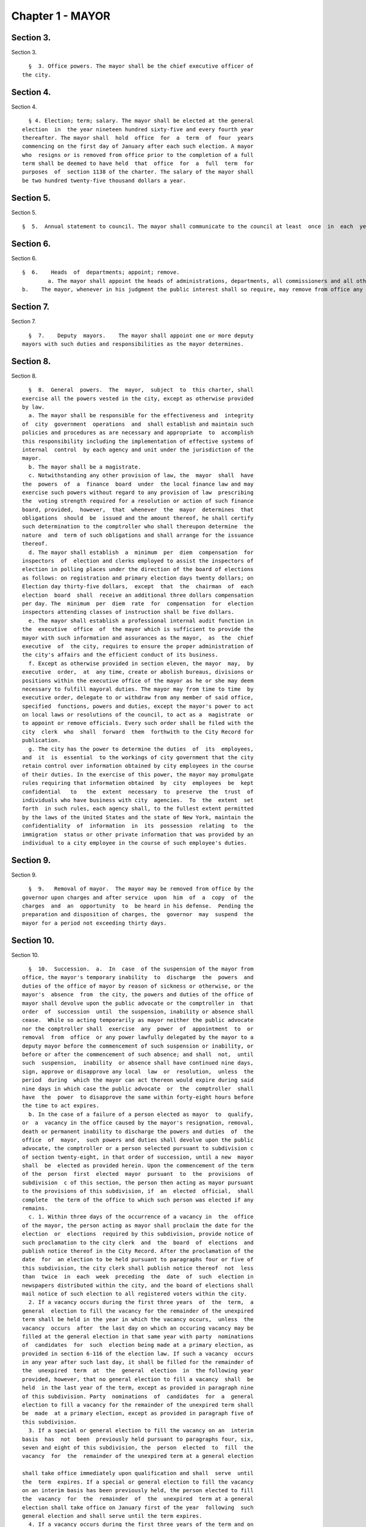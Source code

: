 Chapter 1 - MAYOR
=================

Section 3.
----------

Section 3. ::    
        
     
        §  3. Office powers. The mayor shall be the chief executive officer of
      the city.
    
    
    
    
    
    
    

Section 4.
----------

Section 4. ::    
        
     
        § 4. Election; term; salary. The mayor shall be elected at the general
      election  in  the year nineteen hundred sixty-five and every fourth year
      thereafter. The mayor shall  hold  office  for  a  term  of  four  years
      commencing on the first day of January after each such election. A mayor
      who  resigns or is removed from office prior to the completion of a full
      term shall be deemed to have held  that  office  for  a  full  term  for
      purposes  of  section 1138 of the charter. The salary of the mayor shall
      be two hundred twenty-five thousand dollars a year.
    
    
    
    
    
    
    

Section 5.
----------

Section 5. ::    
     
        §  5.  Annual statement to council. The mayor shall communicate to the council at least  once  in  each  year  a  statement  of  the  finances, government  and  affairs  of the  city  with a summary statement of the activities of the agencies of the city. Such statement shall  include a summary  of the city's progress in implementing the goals and strategies contained in the most recent final strategic policy statement  submitted by that mayor pursuant to section seventeen.

Section 6.
----------

Section 6. ::    
     
        §  6.    Heads  of  departments; appoint; remove.   
		a. The mayor shall appoint the heads of administrations, departments, all commissioners and all other officers not  elected  by  the  people,  except  as  otherwise provided by law.
        b.    The mayor, whenever in his judgment the public interest shall so require, may remove from office any public  officer  holding  office  by appointment  from a mayor of the city, except officers for whose removal other provision is made by law.  No public officer shall hold his office for any specific term, except as otherwise provided by law.
    

Section 7.
----------

Section 7. ::    
        
     
        §  7.    Deputy  mayors.    The mayor shall appoint one or more deputy
      mayors with such duties and responsibilities as the mayor determines.
    
    
    
    
    
    
    

Section 8.
----------

Section 8. ::    
        
     
        §  8.  General  powers.  The  mayor,  subject  to  this charter, shall
      exercise all the powers vested in the city, except as otherwise provided
      by law.
        a. The mayor shall be responsible for the effectiveness and  integrity
      of  city  government  operations  and  shall establish and maintain such
      policies and procedures as are necessary and appropriate  to  accomplish
      this responsibility including the implementation of effective systems of
      internal  control  by each agency and unit under the jurisdiction of the
      mayor.
        b. The mayor shall be a magistrate.
        c. Notwithstanding any other provision of law, the  mayor  shall  have
      the  powers  of  a  finance  board  under  the local finance law and may
      exercise such powers without regard to any provision of law  prescribing
      the  voting strength required for a resolution or action of such finance
      board, provided,  however,  that  whenever  the  mayor  determines  that
      obligations  should  be  issued and the amount thereof, he shall certify
      such determination to the comptroller who shall thereupon determine  the
      nature  and  term of such obligations and shall arrange for the issuance
      thereof.
        d. The mayor shall establish  a  minimum  per  diem  compensation  for
      inspectors  of  election and clerks employed to assist the inspectors of
      election in polling places under the direction of the board of elections
      as follows: on registration and primary election days twenty dollars; on
      Election day thirty-five dollars,  except  that  the  chairman  of  each
      election  board  shall  receive an additional three dollars compensation
      per day. The  minimum  per  diem  rate  for  compensation  for  election
      inspectors attending classes of instruction shall be five dollars.
        e. The mayor shall establish a professional internal audit function in
      the  executive  office  of  the mayor which is sufficient to provide the
      mayor with such information and assurances as the mayor,  as  the  chief
      executive  of  the city, requires to ensure the proper administration of
      the city's affairs and the efficient conduct of its business.
        f. Except as otherwise provided in section eleven, the mayor  may,  by
      executive  order,  at  any time, create or abolish bureaus, divisions or
      positions within the executive office of the mayor as he or she may deem
      necessary to fulfill mayoral duties. The mayor may from time to time  by
      executive order, delegate to or withdraw from any member of said office,
      specified  functions, powers and duties, except the mayor's power to act
      on local laws or resolutions of the council, to act as a  magistrate  or
      to appoint or remove officials. Every such order shall be filed with the
      city  clerk  who  shall  forward  them  forthwith to the City Record for
      publication.
        g. The city has the power to determine the duties  of  its  employees,
      and  it  is  essential  to the workings of city government that the city
      retain control over information obtained by city employees in the course
      of their duties. In the exercise of this power, the mayor may promulgate
      rules requiring that information obtained  by  city  employees  be  kept
      confidential   to   the  extent  necessary  to  preserve  the  trust  of
      individuals who have business with city  agencies.  To  the  extent  set
      forth  in such rules, each agency shall, to the fullest extent permitted
      by the laws of the United States and the state of New York, maintain the
      confidentiality  of  information  in  its  possession  relating  to  the
      immigration  status or other private information that was provided by an
      individual to a city employee in the course of such employee's duties.
    
    
    
    
    
    
    

Section 9.
----------

Section 9. ::    
        
     
        §  9.   Removal of mayor.  The mayor may be removed from office by the
      governor upon charges and after service  upon  him  of  a  copy  of  the
      charges  and  an  opportunity  to  be heard in his defense.  Pending the
      preparation and disposition of charges, the  governor  may  suspend  the
      mayor for a period not exceeding thirty days.
    
    
    
    
    
    
    

Section 10.
-----------

Section 10. ::    
        
     
        §  10.  Succession.  a.  In  case  of the suspension of the mayor from
      office, the mayor's temporary inability  to  discharge  the  powers  and
      duties of the office of mayor by reason of sickness or otherwise, or the
      mayor's  absence  from  the city, the powers and duties of the office of
      mayor shall devolve upon the public advocate or the comptroller in  that
      order  of  succession  until  the suspension, inability or absence shall
      cease.  While so acting temporarily as mayor neither the public advocate
      nor the comptroller shall  exercise  any  power  of  appointment  to  or
      removal  from  office  or any power lawfully delegated by the mayor to a
      deputy mayor before the commencement of such suspension or inability, or
      before or after the commencement of such absence; and shall  not,  until
      such  suspension,  inability  or absence shall have continued nine days,
      sign, approve or disapprove any local  law  or  resolution,  unless  the
      period  during  which the mayor can act thereon would expire during said
      nine days in which case the public advocate  or  the  comptroller  shall
      have  the  power  to disapprove the same within forty-eight hours before
      the time to act expires.
        b. In the case of a failure of a person elected as mayor  to  qualify,
      or  a  vacancy in the office caused by the mayor's resignation, removal,
      death or permanent inability to discharge the powers and duties  of  the
      office  of  mayor,  such powers and duties shall devolve upon the public
      advocate, the comptroller or a person selected pursuant to subdivision c
      of section twenty-eight, in that order of succession, until a new  mayor
      shall  be  elected as provided herein. Upon the commencement of the term
      of the  person  first  elected  mayor  pursuant  to  the  provisions  of
      subdivision  c of this section, the person then acting as mayor pursuant
      to the provisions of this subdivision, if  an  elected  official,  shall
      complete  the term of the office to which such person was elected if any
      remains.
        c. 1. Within three days of the occurrence of a vacancy in  the  office
      of the mayor, the person acting as mayor shall proclaim the date for the
      election  or  elections  required by this subdivision, provide notice of
      such proclamation to the city clerk  and  the  board  of  elections  and
      publish notice thereof in the City Record. After the proclamation of the
      date  for  an election to be held pursuant to paragraphs four or five of
      this subdivision, the city clerk shall publish notice thereof  not  less
      than  twice  in  each  week  preceding  the  date  of  such  election in
      newspapers distributed within the city, and the board of elections shall
      mail notice of such election to all registered voters within the city.
        2. If a vacancy occurs during the first three years  of  the  term,  a
      general  election to fill the vacancy for the remainder of the unexpired
      term shall be held in the year in which the vacancy occurs,  unless  the
      vacancy  occurs  after  the last day on which an occuring vacancy may be
      filled at the general election in that same year with party  nominations
      of  candidates  for  such  election being made at a primary election, as
      provided in section 6-116 of the election law. If such a vacancy  occurs
      in any year after such last day, it shall be filled for the remainder of
      the  unexpired  term  at  the  general  election  in  the following year
      provided, however, that no general election to fill a vacancy  shall  be
      held  in the last year of the term, except as provided in paragraph nine
      of this subdivision. Party  nominations  of  candidates  for  a  general
      election to fill a vacancy for the remainder of the unexpired term shall
      be  made  at a primary election, except as provided in paragraph five of
      this subdivision.
        3. If a special or general election to fill the vacancy on an  interim
      basis  has  not  been  previously held pursuant to paragraphs four, six,
      seven and eight of this subdivision, the  person  elected  to  fill  the
      vacancy  for  the  remainder of the unexpired term at a general election
    
      shall take office immediately upon qualification and shall  serve  until
      the  term  expires. If a special or general election to fill the vacancy
      on an interim basis has been previously held, the person elected to fill
      the  vacancy  for  the  remainder  of  the  unexpired  term at a general
      election shall take office on January first of the year  following  such
      general election and shall serve until the term expires.
        4. If a vacancy occurs during the first three years of the term and on
      or  before  the  last  day  in  the  third  year of the term on which an
      occurring vacancy may be filled for the remainder of the unexpired  term
      at  a  general  election  with  party nominations of candidates for such
      election being made at a primary election, as provided in section  6-116
      of  the  election law, a special or general election to fill the vacancy
      on an interim basis shall be held, unless the vacancy occurs  less  than
      ninety  days before the next primary election at which party nominations
      for a general election to fill the vacancy may be made and on or  before
      the  last  day  on  which  an  occurring  vacancy  may be filled for the
      remainder of the unexpired term at the general election in the same year
      in which the vacancy occurs with party  nominations  of  candidates  for
      such  election  being made at a primary election, as provided in section
      6-116 of the election law.
        5. If a vacancy occurs after the last day in the  third  year  of  the
      term  on  which  an occurring vacancy may be filled for the remainder of
      the unexpired term at  a  general  election  in  each  year  with  party
      nominations  of candidates for such election are being made at a primary
      election, as provided in section 6-116 of the election law, but not less
      than ninety days before the date of the primary election in  the  fourth
      year  of  such  term, a special or general election to fill such vacancy
      for the remainder of the unexpired term shall be held.
        6.  Elections  held  pursuant  to  paragraph  four  or  five  of  this
      subdivision  shall  be  scheduled  in  the  following  manner: a special
      election to fill the vacancy shall be held on the first Tuesday at least
      sixty days after the occurrence of the vacancy, provided that the person
      acting as mayor, in the proclamation required by paragraph one  of  this
      subdivision,  may  schedule  such election for another day not more than
      ten days after such Tuesday and not less  than  forty  days  after  such
      proclamation  if  the  person  acting  as  mayor  determines  that  such
      rescheduling is necessary to  facilitate  maximum  voter  participation;
      except that
        (a)  if  the vacancy occurs before September twentieth in any year and
      the first Tuesday at least  sixty  days  after  the  occurrence  of  the
      vacancy  is  less  than ninety days before a regularly scheduled general
      election or between a primary and a general election, the vacancy  shall
      be filled at such general election; and
        (b)  if  the vacancy occurs before September twentieth in any year and
      the first Tuesday at least  sixty  days  after  the  occurrence  of  the
      vacancy  is  after  a  regularly scheduled general election, the vacancy
      shall be filled at such general election; and
        (c) if the vacancy occurs on or after September twentieth in any  year
      and  the  first  Tuesday at least sixty days after the occurrence of the
      vacancy is after, but less than thirty days after, a regularly scheduled
      general election, the vacancy shall be filled at a special  election  to
      be held on the first Tuesday in December in such year.
        7.  All  nominations  for elections to fill vacancies held pursuant to
      paragraphs four and five of this subdivision  shall  be  by  independent
      nominating  petition.  A signature on an independent nominating petition
      made earlier than the date of the proclamation required by paragraph one
      of this subdivision shall not be counted.
    
        8. A person elected to fill a vacancy in the office of the mayor at an
      election held pursuant to paragraph four of this subdivision shall  take
      office   immediately   upon   qualification  and  serve  until  December
      thirty-first of the  year  in  which  the  vacancy  is  filled  for  the
      remainder  of  the  unexpired  term  pursuant  to  paragraph two of this
      subdivision. A person elected to fill a vacancy in  the  office  of  the
      mayor at an election held pursuant to paragraph five of this subdivision
      shall  take  office  immediately  upon qualification and serve until the
      term expires.
        9. If a vacancy occurs less than ninety days before the  date  of  the
      primary election in the last year of the term, the person elected at the
      general  election  in  such year for the next succeeding term shall take
      office immediately upon qualification  and  fill  the  vacancy  for  the
      remainder of the unexpired term.
        10.  If  at  any  election held pursuant to this subdivision for which
      nominations were made by independent nominating petitions, no  candidate
      receives forty percent or more of the vote, the two candidates receiving
      the most votes shall advance to a runoff election which shall be held on
      the  second  Tuesday next succeeding the date on which such election was
      held.
        d. Determination of mayoral inability.
        1. Voluntary declaration of temporary inability.  Whenever  the  mayor
      transmits  to  the  official  next in line of succession and to the city
      clerk, a written declaration that he or she  is  temporarily  unable  to
      discharge  the powers and duties of the office of mayor, such powers and
      duties shall devolve upon the  official  next  in  line  of  succession,
      subject  to  the provisions of subdivision a of this section. Thereafter
      if the mayor transmits to the acting mayor  and  to  the  city  clerk  a
      written  declaration  that  he or she is able to resume the discharge of
      the powers and duties of the office of mayor, the mayor shall resume the
      discharge of such powers and duties immediately upon the receipt of such
      declaration by the city clerk.
        2. Inability committee. (a) There shall  be  a  committee  on  mayoral
      inability  consisting  of: the corporation counsel, the comptroller, the
      speaker of the council, a deputy mayor who shall be  designated  by  the
      mayor, and the borough president with the longest consecutive service as
      borough  president. If two or more borough presidents have served for an
      equal length of time, one of such borough presidents shall  be  selected
      by  lot  to  be  a  member of such committee. If at any time there is no
      valid mayoral designation in force, the deputy mayor  with  the  longest
      consecutive  service  as  a  deputy  mayor  shall  be  a  member of such
      committee. The authority to act as a member of such committee shall  not
      be delegable.
        (b) Such committee by affirmative declaration of no fewer than four of
      its  members  shall have the power to make the declarations described in
      paragraphs four and five of this subdivision. No such declaration  shall
      be effective unless signed by all the members making it.
        3.  Panel  on mayoral inability. (a) There shall be a panel on mayoral
      inability. Unless otherwise provided by  state  law,  such  panel  shall
      consist of all the members of the council.
        (b)  The  panel  shall  have  the  power  to  make  the determinations
      described in paragraphs four and five of this subdivision.
        4.  Temporary  inability.  (a)  Whenever  the  committee  on   mayoral
      inability  personally  serves or causes to be personally served upon the
      mayor and transmits to the official next  in  line  of  succession,  the
      members  of  the  panel  on  mayoral  inability  and the city clerk, its
      written declaration that the mayor is temporarily  unable  to  discharge
      the  powers and duties of the office of mayor, together with a statement
    
      of its reasons for such declaration, such declaration shall constitute a
      determination  of  temporary  inability   unless   the   mayor,   within
      forty-eight  hours  after  receipt of such declaration, transmits to the
      official  next  in  line  of succession, the members of the committee on
      mayoral inability, the members of the panel on mayoral inability and the
      city clerk, a written declaration that he or she is  able  to  discharge
      the powers and duties of the office of mayor, together with responses to
      the  statement  by the committee on mayoral inability of its reasons for
      its declaration.
        (b) If personal service of the committee's declaration upon the  mayor
      cannot be accomplished, or if such service has been accomplished but the
      mayor  has  not  transmitted  a  declaration  that  he or she is able to
      discharge  the  powers  and  duties  of  the  office  of  mayor   within
      forty-eight  hours  after  receipt  of such declaration, such powers and
      duties shall devolve upon the  official  next  in  line  of  succession,
      subject  to  the provisions of subdivision a of this section, unless and
      until the mayor resumes the authority to discharge such powers  pursuant
      to the provisions of subparagraphs (e) or (f) of this paragraph.
        (c)   If   within  such  forty-eight  hours,  the  mayor  transmits  a
      declaration that he or she is able to discharge the powers and duties of
      the office of mayor, such powers and duties shall not devolve  upon  the
      official  next  in  line  of  succession and the mayor shall continue to
      discharge the powers and duties of the office of mayor, unless and until
      the panel on mayoral inability, within twenty-one days after its receipt
      of the mayor's declaration, determines by two-thirds  vote  of  all  its
      members that the mayor is temporarily unable to discharge the powers and
      duties of the office of mayor. If the panel determines that the mayor is
      unable  to  discharge the powers and duties of the office of mayor, such
      powers and duties shall devolve  upon  the  official  next  in  line  of
      succession,  subject to the provisions of subdivision a of this section,
      unless and until the mayor  resumes  the  authority  to  discharge  such
      powers and duties pursuant to the provisions of subparagraphs (e) or (f)
      of this paragraph.
        (d)  If,  at  any  time  prior  to  a final determination by the panel
      pursuant to subparagraph (c) of this paragraph  the  mayor  transmits  a
      voluntary  declaration of temporary inability pursuant to the provisions
      of paragraph one of this subdivision, to the official next  in  line  of
      succession,  the  members  of  the  committee  on mayoral inability, the
      members of the panel on mayoral inability, and the city clerk, then  the
      procedures  set  forth  in  paragraph  one  of this subdivision shall be
      followed.
        (e) If a determination of temporary inability has been  made  pursuant
      to  the provisions of subparagraphs (a) or (c) of this paragraph, and if
      thereafter, the mayor transmits to the acting mayor, the members of  the
      committee  on  mayoral  inability,  the  members of the panel on mayoral
      inability and the city clerk, a written declaration that he  or  she  is
      able  to  resume the discharge of the powers and duties of the office of
      mayor, then the mayor shall resume the  discharge  of  such  powers  and
      duties  four  days  after  the  receipt  of such declaration by the city
      clerk, unless the committee on mayoral inability, within such four days,
      personally serves or causes to be personally served upon the  mayor  and
      transmits  to  the  acting  mayor,  the  members of the panel on mayoral
      inability and the city clerk, its written  declaration  that  the  mayor
      remains  unable  to  discharge  the  powers  and duties of the office of
      mayor.
        (f) If the committee transmits a declaration that  the  mayor  remains
      unable  to  discharge  the powers and duties of the office of mayor, the
      mayor shall not resume the discharge of the powers  and  duties  of  the
    
      office  of mayor unless and until the panel on mayoral inability, within
      twenty-one days of  its  receipt  of  such  declaration,  determines  by
      two-thirds  vote  of  all  its  members  that  the inability has in fact
      ceased.  Upon such a determination by the panel, or after the expiration
      of twenty-one days, if the panel has not acted, the mayor  shall  resume
      the discharge of the powers and duties of the office of mayor.
        5.   Permanent  inability.  (a)  Whenever  the  committee  on  mayoral
      inability personally serves or causes to be personally served  upon  the
      mayor  and  transmits  to  the  official next in line of succession, the
      members of the panel on  mayoral  inability  and  the  city  clerk,  its
      declaration that the mayor is permanently unable to discharge the powers
      and  duties  of  the office of mayor, together with its reasons for such
      declaration, the panel on mayoral  inability  shall,  within  twenty-one
      days after its receipt of such declaration, determine whether or not the
      mayor  is  permanently  unable to discharge the powers and duties of the
      office of mayor.
        (b) If the panel determines by two-thirds vote of all its members that
      the mayor is permanently unable to discharge the powers  and  duties  of
      the  office  of  mayor,  such  powers  and duties shall devolve upon the
      official next  in  line  of  succession  as  acting  mayor  pursuant  to
      subdivision  b  of this section, and the office of mayor shall be deemed
      vacant.
        6. Continuation of salary; disability allowance. (a) During  the  time
      that  any  official  is  acting  as mayor pursuant to a determination of
      temporary inability, the mayor shall continue to be paid the  salary  of
      the  office of mayor, and the acting mayor shall continue to be paid the
      salary of the office to which such person was elected.
        (b) Any mayor who has been determined  to  be  permanently  unable  to
      discharge  the  powers  and  duties  of  the office of mayor pursuant to
      paragraph five of this subdivision shall continue to  receive  from  the
      city,  a  sum  which  together  with the mayor's disability benefits and
      retirement allowance, if any, computed  without  optional  modification,
      shall equal the annual salary which such mayor was receiving at the time
      of  the  determination of permanent inability. Such disability allowance
      shall begin to accrue on the date  of  the  determination  of  permanent
      inability  and shall be payable on the first day of each month until the
      expiration of the term for which such mayor had  been  elected  or  such
      mayor's  death,  whichever shall occur first. Such mayor shall apply for
      any retirement allowance or disability benefits to which he or  she  may
      be  entitled  and  the disability allowance provided for in this section
      shall not reduce or suspend  such  retirement  allowance  or  disability
      benefits, notwithstanding any other provision of law.
    
    
    
    
    
    
    

Section 11.
-----------

Section 11. ::    
        
     
        §  11.  Reorganization of agencies under jurisdiction of mayor. a. The
      agencies existing on the effective date of this  section  are  continued
      except  as otherwise provided in the charter or as otherwise provided by
      state or local law enacted since that date or by any  actions  taken  by
      the mayor pursuant to this section since that date. To achieve effective
      and  efficient  functioning and management of city government, the mayor
      may organize or reorganize any agency under his jurisdiction,  including
      the  authority  to transfer functions from one agency to another; create
      new agencies; eliminate existing  agencies;  and  consolidate  or  merge
      agencies.  Any action by the mayor pursuant to this subdivision shall be
      termed a   "reorganization plan" and shall  be  published  in  the  City
      Record.
        b.  In  preparing  reorganization plans, the mayor shall eliminate, as
      appropriate, agencies or functions which duplicate  or  overlap  similar
      agencies of, or functions performed by, other agencies of city, state or
      local government.
        c.  If  any  proposed  reorganization  plan  involves  a  change  of a
      provision of this charter, except as provided pursuant to subdivision  f
      of  this  section,  or  local  law  now in effect, or otherwise involves
      reorganization of an agency created pursuant  to  a  resolution  of  the
      board  of  estimate  or  executive  order  of  the  mayor, a copy of the
      reorganization plan first shall be submitted to the council.   Within  a
      period  of ninety days from the date of receipt, the council may adopt a
      resolution that approves or disapproves the reorganization plan. In  the
      event  the  council  takes  no  action within the ninety-day period, the
      reorganization plan shall be deemed approved as if the council had taken
      affirmative action, and is then effective.
        d. The text of a reorganization plan approved pursuant to  subdivision
      c of this section shall appear as a part of the administrative code.
        e. The mayor may withdraw or modify a reorganization plan submitted to
      the council before any final action by the council with respect to it.
        f. The authority of the mayor pursuant to this section shall not apply
      (1)  to  any  matter  which  would otherwise require the submission of a
      local  law  for  the  approval  of  the  electors  pursuant  to  section
      thirty-seven,  or (2) to any board or commission established pursuant to
      a provision of this charter.
    
    
    
    
    
    
    

Section 12.
-----------

Section 12. ::    
        
     
        §  12.  Mayor's management report. a. Not later than January thirtieth
      in each year the mayor shall make public and submit  to  the  council  a
      preliminary  management  report of the city and not later than September
      seventeenth in each year the mayor shall make public and submit  to  the
      council a management report.
        b.  The  preliminary  management  report  shall  contain for each city
      agency
        (1) a statement of actual performance for the first four months of the
      current fiscal year  relative  to  the  program  performance  goals  and
      measures established for such year;
        (2)  proposed  program  performance  goals  and  measures for the next
      fiscal year reflecting budgetary  decisions  made  as  of  the  date  of
      submission of the preliminary budget;
        (3)  an  explanation  in  narrative and/or tabular form of significant
      changes in the program performance goals and measures from  the  adopted
      budget  condition  to  the  current  budget  as  modified  and from said
      modified budget to the preliminary budget statements; and
        (4) an  appendix  indicating  the  relationship  between  the  program
      performance  goals  and  measures  included  in  the  management  report
      pursuant to paragraph two of  this  subdivision  and  the  corresponding
      appropriations contained in the preliminary budget.
        c.  The management report shall include a review of the implementation
      of the statement of needs as required by subdivision h  of  section  two
      hundred four and shall contain for each agency
        (1)  program  performance  goals  for  the  current  fiscal year and a
      statement and explanation of performance measures;
        (2) a statement of actual performance for the entire  previous  fiscal
      year relative to program performance goals;
        (3)  a  statement  of  the  status  of  the  agency's internal control
      environment and systems, including a summary of any actions taken during
      the previous fiscal year, and any actions being taken during the current
      fiscal year to strengthen the agency's internal control environment  and
      system;
        (4)  a  summary  of rulemaking actions undertaken by the agency during
      the past fiscal year including
        (a) the number of rulemaking actions taken,
        (b) the  number  of  such  actions  which  were  not  noticed  in  the
      regulatory  agenda prepared for such fiscal year, including a summary of
      the reasons such rules were not included in such regulatory agenda, and
        (c) the number of such actions which were adopted under the  emergency
      rulemaking procedures;
        (5)  a  summary  of  the procurement actions taken during the previous
      fiscal  year,  including:  (i)  for  each  of  the  procurement  methods
      specified  in  section three hundred twelve, the number and dollar value
      of the procurement contracts entered into during such fiscal  year;  and
      (ii)   for   all  procurement  contracts  entered  into  pursuant  to  a
      procurement method  other  than  that  specified  in  paragraph  one  of
      subdivision  a  of  section  three hundred twelve, the number and dollar
      value of such procurement contracts by each of the reasons specified  in
      paragraph one of subdivision b of section three hundred twelve; and
        (6)  an  appendix  indicating  the  relationship  between  the program
      performance  goals  included  in  the  management  report  pursuant   to
      paragraph  two  of  this  subdivision and the corresponding expenditures
      made pursuant to the adopted budget for the previous fiscal year.
        d. For agencies  with  local  service  districts  or  programs  within
      community  districts  and  boroughs,  the mayor's preliminary management
      report and  management  report  insofar  as  practicable  shall  include
      schedules  of  agency  service  goals,  performance  measures and actual
    
      performance relative to goals for each such local  service  district  or
      program.
        e. Prior to April eighth in each year the council shall conduct public
      hearings  on  the  preliminary  management  report  and  on the proposed
      program and performance goals and measures of city agencies contained in
      such report. The council shall submit to the mayor and make  public  not
      later   than   April   eighth  a  report  or  reports  of  findings  and
      recommendations.
    
    
    
    
    
    
    

Section 13.
-----------

Section 13. ::    
        
     
        §  13.   Coordinator of criminal justice.  There is established in the
      executive office of the mayor a  position  of  coordinator  of  criminal
      justice, to be appointed by the mayor.  The coordinator shall:
        (1)      advise  and  assist  the  mayor  in  planning  for  increased
      coordination and cooperation among agencies under  the  jurisdiction  of
      the mayor that are involved in criminal justice programs and activities;
        (2)    review the budget requests of all agencies for programs related
      to criminal justice and recommend to the mayor budget  priorities  among
      such programs; and,
        (3)  perform such other duties as the mayor may assign.
    
    
    
    
    
    
    

Section 13-a.
-------------

Section 13-a. ::    
        
     
        §  13-a.  Code  of  administrative judicial conduct. The mayor and the
      chief administrative law judge of the office  of  administrative  trials
      and hearings shall jointly promulgate, and may from time to time jointly
      amend,  rules  establishing  a  code  or  codes  of professional conduct
      governing the activities of all administrative law  judges  and  hearing
      officers  in city tribunals, except to the extent that such promulgation
      would be inconsistent with law. Prior to promulgating  or  amending  any
      such  rules,  the  mayor  and  the  chief administrative law judge shall
      consult with the  conflicts  of  interest  board,  the  commissioner  of
      investigation  and affected agency and administrative tribunal heads. An
      administrative law judge or hearing officer shall be subject to  removal
      or other disciplinary action for violating such rules in the manner that
      such  administrative  law  judge  or  hearing  officer may be removed or
      otherwise disciplined under law.  Further,  such  rules  may  set  forth
      additional  sanctions  or  penalties for violations of such rules to the
      extent consistent with law.
    
    
    
    
    
    
    

Section 14.
-----------

Section 14. ::    
        
     
        §  14.  Office  of  veterans'  affairs. a. There shall be an office of
      veterans' affairs, the head of which shall be the director of  veterans'
      affairs, who shall be appointed by the mayor.
        b. Definition. The term "veteran" means a person who has served in the
      active  military  service of the United States and who has been released
      from such service otherwise than by dishonorable discharge.
        c. Powers and duties.  The  office:  1.  shall  have  such  powers  as
      provided by the director of the state veterans' service agency and shall
      have  the  duty  to  inform military and naval authorities of the United
      States and assist members of the armed  forces  and  veterans,  who  are
      residents  of this state, and their families, in relation to (a) matters
      pertaining  to  educational  training  and   retraining   services   and
      facilities,   (b)   health,   medical  and  rehabilitation  service  and
      facilities,  (c)  provisions  of  federal,  state  and  local  laws  and
      regulations  affording  special  rights and privileges to members of the
      armed forces  and  veterans  and  their  families,  (d)  employment  and
      re-employment  services,  and  (e)  other matters of similar, related or
      appropriate nature. The office also shall perform such other  duties  as
      may  be  assigned  by  the  state  director of the division of veterans'
      affairs;
        2. shall utilize, so  far  as  possible,  the  services,  commissions,
      boards, bureaus, institutions and other agencies of the state and of the
      political  subdivisions thereof and all such officers and agencies shall
      cooperate with and extend such services and facilities to the office  as
      it may require.
        d.  Veterans advisory board. There shall be a veterans' advisory board
      consisting of nine members, all of whom shall be veterans, five of  whom
      shall  be  appointed by the mayor and four of whom shall be appointed by
      the speaker of the council of the  city  of  New  York.  Of  these  nine
      appointees,  there  shall  be  one  representative from each of the five
      boroughs of the city of New York. The mayor and the speaker  shall  each
      consider  service  in  conflicts  involving members of the United States
      armed forces when making such appointments. All members shall serve  for
      a  term of three (3) years and may be removed by the appointing official
      for cause. Members of the advisory board shall elect  by  majority  vote
      one  such member to serve as chairperson and one such member to serve as
      vice-chairperson, each to serve in that capacity for one-year terms.  In
      the  event  of a vacancy on the advisory board during the term of office
      of a member by reason of removal, death, resignation,  or  otherwise,  a
      successor   shall   be  chosen  in  the  same  manner  as  the  original
      appointment. A member appointed to fill a vacancy shall  serve  for  the
      balance  of  the unexpired term. The advisory board shall (i) advise the
      director  on  all  matters  concerning  veterans;  (ii)  meet  at  least
      quarterly;  (iii) keep a record of its deliberations; (iv) determine its
      own rules  of  procedure;  and  (v)  submit  an  annual  report  of  its
      activities  to  the  mayor and the council on or before December 31st of
      each year.
    
    
    
    
    
    
    

Section 15.
-----------

Section 15. ::    
        
     
        § 15. Office of Operations. a. There shall be, in the executive office
      of  the  mayor, an office of operations. The office shall be headed by a
      director, who shall be appointed by the mayor.
        b. The director of the office of operations shall have the  power  and
      the duty to:
        1.  plan,  coordinate  and oversee the management of city governmental
      operations to promote the efficient and  effective  delivery  of  agency
      services;
        2.  review  and report on the city's management organization including
      productivity and performance functions and systems;
        3. maintain for the mayor a management, planning and reporting  system
      and direct the operation of such system;
        4.  review  the  city's  operations  and  make  recommendations, where
      appropriate,  for  improving  productivity,  measuring  performance  and
      reducing operating expenses; and
        5.  perform  the  functions of an office of environmental coordination
      and  provide  assistance  to  all  city  agencies  in  fulfilling  their
      environmental  review  responsibilities for proposed actions by the city
      subject to such review.
        c. There shall be an  office  of  the  language  services  coordinator
      within  the  office  of  operations. Within appropriations therefor, the
      coordinator shall appoint such experts and assistants  as  necessary  to
      fulfill the duties assigned to the office by this charter. The office of
      the  language  services  coordinator shall have the following powers and
      duties.
        1. To establish standards and criteria, to be used  by  city  agencies
      which  provide services to the public, for estimating, and reporting on,
      the need to provide such services in languages other than English.
        2. To provide technical assistance to such city agencies in developing
      appropriate plans  and  programs  to:  (i)  deliver  their  services  in
      languages other than English, (ii) translate written materials into such
      languages,  and  (iii)  educate  the  public about such agency plans and
      programs.
        3. In conjunction with  a  committee  of  agency  representatives,  to
      develop  testing  materials to evaluate the ability of city employees to
      deliver services in languages other than English; to  develop  materials
      to  be used in the training of such employees; and, either on its own or
      in cooperation with the appropriate agencies, to provide such training.
        4. To monitor and report  on  the  performance  of  city  agencies  in
      delivering services in languages other than English.
        5.  To maintain in a central place which is accessible to the public a
      library  of  written  materials  published  by  city  agencies  in  such
      languages.
        d.  1.  The  city  of  New  York  recognizes  that services for people
      suffering from mental retardation  and  developmental  disabilities  are
      provided  by  programs  administered  within  a number of different city
      agencies, as well as by non-governmental entities. The city of New  York
      further  recognizes the need for coordination and cooperation among city
      agencies and between city agencies and  non-governmental  entities  that
      provide such services.
        2.  There  shall  be  mental  retardation and developmental disability
      coordination within the office of operations.  In  performing  functions
      relating  to  such  coordination,  the  office  of  operations  shall be
      authorized to: develop methods to: (i) improve the  coordination  within
      and  among  city  agencies  that  provide services to people with mental
      retardation or developmental disabilities, including but not limited  to
      the  department  of  health  and  mental hygiene, the administration for
      children's services, the human resources administration,  department  of
    
      youth and community development, the department of juvenile justice, and
      the  department  of  employment, or the successors to such agencies, and
      the health and hospitals corporation and the  board  of  education;  and
      (ii)  facilitate coordination between such agencies and non-governmental
      entities  providing  services  to  people  with  mental  retardation  or
      developmental  disabilities;  review  state  and  federal  programs  and
      legislative proposals that may affect people with mental retardation  or
      developmental  disabilities  and  provide  information and advice to the
      mayor regarding the impact of such programs  or  legislation;  recommend
      legislative proposals or other initiatives that will benefit people with
      mental retardation or developmental disabilities; and perform such other
      duties  and  functions  as  the  mayor may request to assist people with
      mental  retardation  or  developmental  disabilities  and  their  family
      members.
        e.  There  shall be a director of environmental remediation within the
      office of operations. The director, who shall be appointed by the mayor,
      shall head the office of environmental remediation and  shall  have  the
      power and the duty to:
        1.  in  consultation with other city agencies and officials, including
      the department of health  and  mental  hygiene,  as  appropriate,  plan,
      establish,   coordinate,   and   oversee   city   policy  regarding  the
      identification,  investigation,  remediation,   and   redevelopment   of
      brownfields that is protective of public health and the environment, and
      supportive of the city's economic development;
        2.  develop  programs  for sustainable growth in consultation with the
      office of long-term planning and  sustainability.  Such  programs  shall
      focus  on  projects that are consistent with brownfield opportunity area
      plans and on communities that (i) contain a disproportionate  number  of
      brownfield  sites,  (ii) show indicators of economic distress, including
      low resident incomes, high unemployment, high commercial  vacancy  rates
      and  depressed  property  values, or (iii) contain brownfield sites that
      present  strategic  opportunities  to  stimulate  economic  development,
      community revitalization or the siting of public amenities.
        3. identify and catalogue brownfields and potential brownfields;
        4.  develop  and  administer  a  local  brownfield  cleanup program to
      facilitate   the   identification,   investigation,   remediation,   and
      redevelopment   of   brownfields  in  support  of  the  city's  economic
      development;
        5. develop and administer financial and other  incentive  programs  to
      encourage   public   or   private  entities  to  identify,  investigate,
      remediate, and redevelop brownfields in support of the  city's  economic
      development.  The  financial  incentive  program  shall give priority to
      projects that are consistent with brownfield opportunity area plans;
        6. promote  community  participation  and  community  assistance,  and
      provide   technical   support   for   community  participation,  in  the
      identification,  investigation,  remediation,   and   redevelopment   of
      brownfields in support of the city's economic development;
        7. educate and train community groups, developers, and property owners
      about  the identification, investigation, remediation, and redevelopment
      of brownfields in support of the city's economic development;
        8.  act  as  intermediary  for  city  agencies   and   officials,   as
      appropriate, for brownfield matters, including with respect to the state
      brownfield   opportunity  area  program.  The  office  shall  facilitate
      interactions  among  city  agencies,  community   based   organizations,
      developers,   and  environmental  experts  and  assist  community  based
      organizations in brownfield redevelopment.
    
        9. support the efforts of community groups, developers,  and  property
      owners  to  obtain and utilize federal, state, and private incentives to
      identify, investigate, remediate, and redevelop brownfields;
        10.  coordinate,  partner,  and enter into agreements with federal and
      state agencies and officials and other entities in connection  with  the
      identification,   investigation,   remediation,   and  redevelopment  of
      brownfields  in  support  of  the  city's  economic  development.   Such
      agreements may include a pledge by a federal or state agency or official
      that no further action may be taken against a local brownfield site that
      has  been issued a certificate of completion pursuant to chapter nine of
      title twenty-four of the administrative code;
        11.  apply  for  and  administer   funds   for   the   identification,
      investigation,  remediation, and redevelopment of brownfields in support
      of the city's economic development;
        12. advise city agencies and officials regarding  the  identification,
      investigation,  remediation, and redevelopment of brownfields in support
      of the city's economic development;
        13. evaluate and report publicly on progress  in  the  identification,
      investigation,  remediation, and redevelopment of brownfields in support
      of the city's economic development;
        14. take such other actions as may  be  necessary  to  facilitate  the
      identification,   investigation,   remediation,   and  redevelopment  of
      brownfields in support of the city's economic development, including the
      review and acceptance of remedial  plans  for  brownfield  redevelopment
      projects such as city-sponsored affordable housing projects;
        15.  administer the E-Designation program, as defined in section 11-15
      of the zoning resolution of the city of New York, acting as successor to
      the department of environmental protection for such purpose;
        16. ensure compliance with hazardous  waste  restrictive  declarations
      arising  from  the  environmental  review of land use actions, acting as
      successor  to  the  department  of  environmental  protection  for  such
      purpose;
        17. establish fees for programs administered by the office; and
        18. promulgate such rules as are necessary to implement the provisions
      of this subdivision.
        * f. 1. The office of operations shall develop a business owner's bill
      of  rights.  The  bill  of  rights  shall  be  in  the form of a written
      document, drafted in plain language, that  advises  business  owners  of
      their  rights  as  they relate to agency inspections. The bill of rights
      shall include, but not be limited to, notice of every  business  owner's
      right  to:  i) consistent enforcement of agency rules; ii) compliment or
      complain about an inspector or inspectors, and information sufficient to
      allow a business owner to do so; iii)  contest  a  notice  of  violation
      before the relevant local tribunal, if any; iv) an inspector who behaves
      in  a  professional and courteous manner; v) an inspector who can answer
      reasonable questions relating to the inspection, or  promptly  makes  an
      appropriate referral; and vi) an inspector with a sound knowledge of the
      applicable laws, rules and regulations.
        2.  To  the extent practicable, the office of operations shall develop
      and implement a plan to distribute the bill of rights  to  all  relevant
      business  owners,  including via electronic publication on the internet,
      and to notify such business owners if the bill of rights is subsequently
      updated or revised. The office of  operations  shall  also  develop  and
      implement a plan in cooperation with all relevant agencies to facilitate
      distribution of a physical copy of the bill of rights to business owners
      or  managers at the time of an inspection, except that if the inspection
      is an undercover inspection or if the business owner or manager  is  not
    
      present at the time of the inspection, then a copy of the bill of rights
      shall be provided as soon as practicable.
        3.  The  bill  of rights shall serve as an informational document only
      and nothing in this subdivision or in such document shall  be  construed
      so  as to create a cause of action or constitute a defense in any legal,
      administrative, or other proceeding.
        * NB Effective until April 16, 2014
        * f. 1. The office of operations shall develop a business owner's bill
      of rights. The bill of  rights  shall  be  in  the  form  of  a  written
      document,  drafted  in  plain  language, that advises business owners of
      their rights as they relate to agency inspections. The  bill  of  rights
      shall  include,  but not be limited to, notice of every business owner's
      right to: i) consistent enforcement of agency rules; ii)  compliment  or
      complain about an inspector or inspectors, and information sufficient to
      allow  a  business  owner  to  do so; iii) contest a notice of violation
      before the relevant local tribunal, if any; iv) an inspector who behaves
      in a professional and courteous manner; v) an inspector who  can  answer
      reasonable  questions  relating  to the inspection, or promptly makes an
      appropriate referral; vi) an inspector with a  sound  knowledge  of  the
      applicable  laws,  rules  and  regulations;  vii)  access information in
      languages other than English; and viii) request language  interpretation
      services for agency inspections of the business.
        2.  To  the extent practicable, the office of operations shall develop
      and implement a plan to distribute the bill of rights  to  all  relevant
      business  owners,  including via electronic publication on the internet,
      and to notify such business owners if the bill of rights is subsequently
      updated or revised. The office of  operations  shall  also  develop  and
      implement a plan in cooperation with all relevant agencies to facilitate
      distribution of a physical copy of the bill of rights to business owners
      or  managers at the time of an inspection, except that if the inspection
      is an undercover inspection or if the business owner or manager  is  not
      present at the time of the inspection, then a copy of the bill of rights
      shall be provided as soon as practicable.
        3.  To  the extent practicable, the office of operations shall develop
      and implement a plan for each business owner to indicate the language in
      which such owner would prefer that agency inspections of the business be
      conducted. To the extent practicable, the  office  of  operations  shall
      also  develop  and  implement  a plan to inform all relevant agencies of
      such respective language preference.
        4. The bill of rights shall serve as an  informational  document  only
      and  nothing  in this subdivision or in such document shall be construed
      so as to create a cause of action or constitute a defense in any  legal,
      administrative, or other proceeding.
        * NB Effective April 16, 2014
        g.  1.  The office of operations shall develop a standardized customer
      service training curriculum to be used, to the  extent  practicable,  by
      relevant  agencies  for  training agency inspectors. Such training shall
      include  instruction  on  communicating  effectively  with   non-English
      speakers  during inspections. For purposes of this subdivision, relevant
      agencies shall include the department of buildings,  the  department  of
      consumer  affairs,  the  department  of  health  and mental hygiene, the
      department of environmental protection, the  department  of  sanitation,
      and the bureau of fire prevention of the fire department.
        2.  The  office  of  operations  shall  review  each relevant agency's
      inspector training program to ensure that such program includes customer
      service  training  and,  to  the  extent   practicable,   includes   the
      standardized  customer  service training and, to the extent practicable,
      includes the standardized customer service training curriculum developed
    
      by  the  office  of  operations  pursuant  to  paragraph  one  of   this
      subdivision.  After  completing  such  review,  the office of operations
      shall certify an agency's inspector training program if it includes,  to
      the  extent  practicable,  the  standardized  customer  service training
      curriculum developed by the office of operations pursuant  to  paragraph
      one of this subdivision. Any such certification shall be provided to the
      speaker of the council upon request.
        3.  No  later than July 1, 2013, the office of operations shall submit
      to the mayor and the speaker of the council a copy of  the  standardized
      customer service training curriculum developed pursuant to paragraph one
      of  this  subdivision  and  shall  report the number of agency inspector
      training programs reviewed by the office of operations and the number of
      such programs that were certified. No later than  January  1,  2014  and
      annually  thereafter, the office of operations shall submit to the mayor
      and  the  speaker  of  the  council  any  substantive  changes  to   the
      standardized  customer  service training curriculum and shall report the
      number of agency inspector training programs that were reviewed and  the
      number  of such programs that were certified by the office of operations
      during the prior year.
    
    
    
    
    
    
    

Section 16.
-----------

Section 16. ::    
        
     
        §  16.  Report  on social indicators. The mayor shall submit an annual
      report  to  the  council,  borough  presidents,  and  community   boards
      analyzing  the social, economic and environmental health of the city and
      proposing strategies for addressing the issues raised in such  analysis.
      The  report  shall  present and analyze data on the social, economic and
      environmental  conditions  which  are  significantly  related   to   the
      jurisdiction  of  the agencies responsible for the services specified in
      section twenty seven hundred four, the health and hospitals corporation,
      and such other agencies as the mayor shall from time  to  time  specify.
      The report shall include the generally accepted indices of unemployment,
      poverty,  child welfare, housing quality, homelessness, health, physical
      environment, crime, and such other indices as the mayor shall require by
      executive order or the council shall require by local law.  Such  report
      shall  be submitted no later than sixty days before the community boards
      are required to submit budget priorities pursuant to section two hundred
      thirty and shall contain: (1) the reasonably available statistical data,
      for the current and previous five years, on such conditions in the  city
      and,  where possible, in its subdivisions; and a comparison of this data
      with such relevant national, regional or other standards or averages  as
      the   mayor  deems  appropriate;  (2)  a  narrative  discussion  of  the
      differences in such conditions among the subdivisions of the city and of
      the changes over time in such conditions; and (3) the mayor's short  and
      long  term plans, organized by agency or by issue, for responding to the
      significant problems evidenced by the data presented in the report.
    
    
    
    
    
    
    

Section 17.
-----------

Section 17. ::    
        
     
        § 17. Strategic policy statement. a. On or before the fifteenth day of
      November  of  nineteen  hundred ninety, and every four years thereafter,
      the mayor shall submit a preliminary strategic policy statement for  the
      city  to  the  borough  presidents,  council, and community boards. Such
      preliminary  statement  shall  include:  (i)  a  summary  of  the   most
      significant  long-term  issues  faced  by  the  city;  (ii) policy goals
      related to such issues; and (iii) proposed strategies for  meeting  such
      goals.  In  preparing the statement of strategic policy, the mayor shall
      consider  the  strategic  policy  statements  prepared  by  the  borough
      presidents pursuant to subdivision fourteen of section eighty-two.
        b.  On  or  before  the  first  day  of  February  of nineteen hundred
      ninety-one, and every four years thereafter, the mayor  shall  submit  a
      final strategic policy statement for the city to the borough presidents,
      council  and  community  boards.  The final statement shall include such
      changes and revisions as the mayor deems appropriate after reviewing the
      comments received on the preliminary strategic policy statement.
    
    
    
    
    
    
    

Section 18.
-----------

Section 18. ::    
        
     
        § 18. Office of immigrant affairs. a. The city recognizes that a large
      percentage  of  its  inhabitants were born abroad or are the children of
      parents who were born abroad and that the well-being and safety  of  the
      city  is  put  in jeopardy if the people of the city do not seek medical
      treatment for illnesses that may be contagious, do  not  cooperate  with
      the  police when they witness a crime or do not avail themselves of city
      services to educate themselves  and  their  children.  It  is  therefore
      desirable  that the city promote the utilization of city services by all
      its residents, including foreign-born inhabitants, speakers  of  foreign
      languages and undocumented aliens.
        b.  In  furtherance  of  the  policies stated in subdivision a of this
      section, there shall be established in the executive office of the mayor
      an office of  immigrant  affairs.  The  office  shall  be  headed  by  a
      director,  who  shall  be  appointed  by  the mayor. The director of the
      office of immigrant affairs shall have the power and the duty to:
        1. advise and assist the mayor  and  the  council  in  developing  and
      implementing   policies   designed   to   assist  immigrants  and  other
      foreign-language speakers in the city;
        2. enhance the  accessibility  of  city  services  to  immigrants  and
      foreign-language speakers by establishing programs to inform and educate
      immigrant and foreign language speakers of such services;
        3.   manage  a  citywide  list  of  translators  and  interpreters  to
      facilitate communication between  city  agencies  and  foreign  language
      speakers;
        4.   perform  policy  analysis  and  make  recommendations  concerning
      immigrant affairs; and
        5. perform such other duties and functions as may  be  appropriate  to
      pursue the policies set forth in subdivision a of this section.
        c.  Any  service  provided by a city agency shall be made available to
      all aliens who are otherwise eligible  for  such  service  to  the  same
      extent  such service is made available to citizens unless such agency is
      required by law to deny eligibility for such service to aliens.
    
    
    
    
    
    
    

Section 19.
-----------

Section 19. ::    
        
     
        §  19.  Office  to  combat  domestic violence. a. The city of New York
      recognizes  that  domestic  violence  is  a  public  health  issue  that
      threatens  hundreds  of  thousands  of  households  each  year  and that
      respects  no  boundaries  of  race,  ethnicity,  age,   gender,   sexual
      orientation  or economic status. The city of New York further recognizes
      that  the  problems  posed  by  domestic  violence   fall   within   the
      jurisdiction  and  programs  of  various  City  agencies  and  that  the
      development of  an  integrated  approach  to  the  problem  of  domestic
      violence,  which  coordinates existing services and systems, is critical
      to the success of the city of New York's efforts in this area.
        b. There shall be, in the executive office of the mayor, an office  to
      combat  domestic violence. The office shall be headed by a director, who
      shall be appointed by the mayor.
        c. The director of the office to combat domestic violence  shall  have
      the power and duty to:
        1. coordinate domestic violence services;
        2. formulate policies and programs relating to all aspects of services
      and protocols for victims of domestic violence;
        3. develop methods to improve the coordination of systems and services
      for domestic violence;
        4.  develop  and  maintain  mechanisms to improve the response of city
      agencies to domestic violence situations and improve coordination  among
      such agencies; and
        5.  implement  public  education  campaigns  to  heighten awareness of
      domestic violence and its effects on  society  and  perform  such  other
      functions as may be appropriate regarding the problems posed by domestic
      violence.
        d. 1. For purposes of this subdivision, the following terms shall have
      the following meanings:
        (i)  "Agency"  shall  mean  a  city, county, borough, or other office,
      position,  administration,  department,  division,  bureau,   board   or
      commission,  or  a corporation, institution or agency of government, the
      expenses of which are paid in whole or in part from the city treasury.
        (ii) "Domestic violence fatality" shall mean a death of  a  family  or
      household member, resulting from an act or acts of violence committed by
      another family or household member, not including acts of self-defense.
        (iii)   "Family   or   household  member"  shall  mean  the  following
      individuals:
        (a) persons related by consanguinity or affinity;
        (b) persons legally married to one another;
        (c) persons formerly married to one another regardless of whether they
      still reside in the same household;
        (d) persons who have a child in  common  regardless  of  whether  such
      persons have been married or have lived together at any time;
        (e)  persons  not  legally married, but currently living together in a
      family-type relationship; and
        (f) persons not legally married, but who have formerly lived  together
      in a family-type relationship.
        Such term, as described in (e) and (f) of this subparagraph, therefore
      includes  "common  law" marriages, same sex couples, registered domestic
      partners,  different  generations  of  the  same  family,  siblings  and
      in-laws.
        (iv)  "Perpetrator"  shall  mean  a  family  or  household  member who
      committed an act or acts of violence resulting in  a  domestic  violence
      fatality.
        (v)  "Victim"  shall  mean  a  family  or household member whose death
      constitutes a domestic violence fatality.
    
        2. There shall be a domestic violence  fatality  review  committee  to
      examine  aggregate  information relating to domestic violence fatalities
      in the city of New York. Such committee  shall  develop  recommendations
      for  the  consideration of the director of the office to combat domestic
      violence  regarding  the  coordination  and  improvement of services for
      victims  of  domestic  violence  provided  by   agencies   and   private
      organizations  that provide such services pursuant to a contract with an
      agency. The committee shall be convened by the director of the office to
      combat domestic violence, or his or her designee, and shall  consist  of
      the  director  of  the office to combat domestic violence, or his or her
      designee, the commissioner of the  police  department,  or  his  or  her
      designee,  the  commissioner  of  the  department  of  health and mental
      hygiene, or his or her designee, the commissioner of the  department  of
      social  services/human resources administration, or his or her designee,
      the commissioner of the department of homeless services, or his  or  her
      designee  and  the  commissioner  of  the  administration for children's
      services, or his or her designee. The committee shall  also  consist  of
      two representatives of programs that provide social or legal services to
      victims   of   domestic  violence  and  two  individuals  with  personal
      experience with domestic violence. The director of the office to  combat
      domestic violence, or his or her designee, shall serve as chairperson of
      the committee. At the discretion of the director of the office to combat
      domestic  violence,  the  committee may also include a representative of
      any of the offices of the district attorney of any of the five  boroughs
      and/or  a  representative  of  the New York city housing authority. Each
      member of the committee other than any member serving in an  ex  officio
      capacity shall be appointed by the mayor.
        (i)  The  service  of each member other than a member serving in an ex
      officio capacity shall be for a term of two  years  to  commence  ninety
      days  after  the  effective  date  of  the  local  law  that  added this
      subdivision. Any vacancy occurring other  than  by  expiration  of  term
      shall be filled by the mayor in the same manner as the original position
      was  filled.  A  person  filling  such  a  vacancy  shall  serve for the
      unexpired portion of the term of the member succeeded. New  terms  shall
      begin on the next day after the expiration date of the preceding term.
        (ii) Members of the committee shall serve without compensation.
        (iii)  No  person  shall be ineligible for membership on the committee
      because such person holds any other public office, employment or  trust,
      nor  shall  any  person  be  made ineligible to or forfeit such person's
      right to any public office,  employment  or  trust  by  reason  of  such
      appointment.
        (iv) The committee shall meet at least four times a year.
        3.  The  committee's  work  shall  include,  but  not  be  limited to,
      reviewing statistical data relating  to  domestic  violence  fatalities;
      analyzing   aggregate   information   relating   to   domestic  violence
      fatalities, including, non-identifying data with respect to victims  and
      perpetrators  involved  in domestic violence fatalities, such as gender,
      age,  race  and  familial  or  other  relationship  involved,  and,   if
      available,  religion,  ethnicity  and  employment  status; examining any
      factors indicating a  high-risk  of  involvement  in  domestic  violence
      fatalities;  and  developing  recommendations  for  the  director of the
      mayor's office to combat domestic violence  regarding  the  coordination
      and improvement of services for victims of domestic violence provided by
      agencies  and  private organizations that provide such services pursuant
      to a contract with an agency.
        4. The committee may request and receive information from  any  agency
      as  may be necessary to carry out the provisions of this subdivision, in
      accordance with applicable laws, rules and regulations,  including,  but
    
      not limited to, the exceptions to disclosure of agency records contained
      in  the  public  officers  law.  Nothing  in  this  subdivision shall be
      construed as limiting any right or obligation of  agencies  pursuant  to
      the  public  officers  law,  including  the  exceptions to disclosure of
      agency records contained in such law,  with  respect  to  access  to  or
      disclosure  of  records  or  portions  thereof.  The  committee may also
      request from any private organization  providing  services  to  domestic
      violence  victims  pursuant  to  a  contract  with an agency information
      necessary to carry out the provisions of this subdivision. To the extent
      provided by  law,  the  committee  shall  protect  the  privacy  of  all
      individuals   involved  in  any  domestic  violence  fatality  that  the
      committee may receive information on in carrying out the  provisions  of
      this subdivision.
        5.  The  committee shall submit to the mayor and to the speaker of the
      city council, on an annual basis, a report including,  but  not  limited
      to, the number of domestic violence fatality cases which occurred in the
      city  of  New  York  during  the  previous  year; the number of domestic
      violence fatality cases reviewed by the committee  during  the  previous
      year,  if  any;  any  non-identifying  data  with respect to victims and
      perpetrators involved in domestic violence fatalities, such  as  gender,
      age,   race  and  familial  or  other  relationship  involved,  and,  if
      available,  religion,  ethnicity  and  employment  status;  any  factors
      indicating  a  high risk of involvement in domestic violence fatalities;
      and  recommendations  regarding  the  coordination  and  improvement  of
      services  for  victims  of  domestic  violence  provided by agencies and
      private organizations that provide such services pursuant to a  contract
      with an agency.
    
    
    
    
    
    
    

Section 20.
-----------

Section 20. ::    
        
     
        §  20.  Office  of long-term planning and sustainability. a. The mayor
      shall establish an office of long-term planning and sustainability. Such
      office may, but need not, be established in the executive office of  the
      mayor  and  may  be established as a separate office or within any other
      office of the mayor or within  any  department  the  head  of  which  is
      appointed  by  the  mayor. Such office shall be headed by a director who
      shall be appointed by the mayor or by the head of such  department.  For
      the purposes of this section only, "director" shall mean the director of
      long-term planning and sustainability.
        b.  Powers  and duties. The director shall have the power and the duty
      to:
        1. develop and coordinate the implementation of policies, programs and
      actions to meet the long-term needs of the city,  with  respect  to  its
      infrastructure,   environment   and   overall  sustainability  citywide,
      including but not limited to the  categories  of  housing,  open  space,
      brownfields,  transportation,  water  quality  and  infrastructure,  air
      quality,  energy,  and  climate  change;  the  resiliency  of   critical
      infrastructure,   the   built   environment,   coastal   protection  and
      communities; and regarding city agencies, businesses,  institutions  and
      the public;
        2.  develop  measurable sustainability indicators, which shall be used
      to assess the city's progress in achieving sustainability citywide;
        3. take actions to increase public awareness and  education  regarding
      sustainability and sustainable practices; and
        4.  appoint  a  deputy  director  who shall be responsible for matters
      relating  to  resiliency   of   critical   infrastructure,   the   built
      environment,  coastal protection and communities and who shall report to
      the director.
        c. Sustainability indicators. No later than December thirty-first, two
      thousand eight and annually thereafter, the director  shall  identify  a
      set  of indicators to assess and track the overall sustainability of the
      city with respect to the categories established  pursuant  to  paragraph
      one  of  subdivision  b  of  this  section and any additional categories
      established by the director, and prepare and make public a report on the
      city's performance with respect to those indicators. Such report may  be
      prepared and presented in conjunction with the mayor's management report
      required  pursuant  to  section twelve of this chapter. The report shall
      include, at a minimum:
        1. the city's progress in  achieving  sustainability  citywide,  which
      shall  be  based  in  part  on  the  sustainability indicators developed
      pursuant to paragraph two of subdivision b of this section; and
        2. any new or revised indicators that the director has identified  and
      used or will identify and use to assess the city's progress in achieving
      sustainability  citywide, including, where an indicator has been or will
      be revised or deleted, the reason for such revision or deletion.
        d. Population projections. No  later  than  April  twenty-second,  two
      thousand  ten,  and  every four years thereafter, the department of city
      planning  shall  release  or  approve  and  make  public  a   population
      projection  for  the  city  that  covers a period of at least twenty-one
      years, with intermediate projections at no less than ten year intervals.
      Where  feasible,  such  projections   shall   include   geographic   and
      demographic indicators.
        e.  Long-term  sustainability  plan. 1. The director shall develop and
      coordinate   the   implementation   of   a   comprehensive,    long-term
      sustainability plan for the city. Such plan shall include, at a minimum:
        i.   an   identification   and  analysis  of  long-term  planning  and
      sustainability issues associated with, but not limited to, housing, open
    
      space, brownfields, transportation, water  quality  and  infrastructure,
      air quality, energy, and climate change; and
        ii.  goals  associated  with  each  category  established  pursuant to
      paragraph one of subdivision  b  of  this  section  and  any  additional
      categories established by the director, and a list of policies, programs
      and actions that the city will seek to implement or undertake to achieve
      each goal by no later than April twenty-second, two thousand thirty.
        2.  No  later  than  April  twenty-second, two thousand eleven, and no
      later than every four years thereafter, the director shall  develop  and
      submit  to  the  mayor  and  the  speaker of the city council an updated
      long-term sustainability plan, setting forth goals associated with  each
      category  established pursuant to paragraph one of subdivision b of this
      section and any additional categories established by the director, and a
      list of policies, programs and  actions  that  the  city  will  seek  to
      implement  or  undertake  to  achieve  each goal by no later than twenty
      years from the date each such updated long-term sustainability  plan  is
      submitted.  No  later than two thousand fifteen, and no later than every
      four years thereafter, the plan shall also include a list  of  policies,
      programs  and  actions that the city will seek to implement or undertake
      to  achieve  each  goal  relating  to   the   resiliency   of   critical
      infrastructure,   the   built   environment,   coastal   protection  and
      communities. Such updated plan shall take into  account  the  population
      projections  required  pursuant  to  subdivision  d  of this section. An
      updated plan shall include, for each four-year period beginning  on  the
      date  an  updated  plan is submitted to the mayor and the speaker of the
      city council, implementation milestones for  each  policy,  program  and
      action  contained  in  such  plan.  An  updated plan shall report on the
      status of the milestones contained in the immediately preceding  updated
      plan.  Where  any  categories, goals, policies, programs or actions have
      been revised in, added to or deleted from an updated plan, or where  any
      milestone  has been revised in or deleted from an updated plan, the plan
      shall include the reason for such addition, revision  or  deletion.  The
      director  shall  seek  public  input  regarding  an updated plan and its
      implementation before developing and submitting such  plan  pursuant  to
      this  paragraph.  The director shall coordinate the implementation of an
      updated long-term sustainability plan.
        f. Review and reporting. 1. No later  than  April  twenty-second,  two
      thousand  nine,  and no later than every April twenty-second thereafter,
      the director shall prepare and submit to the mayor and  the  speaker  of
      the  city  council  a  report  on  the  city's  long-term  planning  and
      sustainability  efforts.  In  those  years  when  an  updated  long-term
      sustainability   plan   is   submitted  pursuant  to  paragraph  two  of
      subdivision e of this section, such report may be incorporated into  the
      updated  long-term  sustainability  plan. The report shall include, at a
      minimum:
        i. the city's  progress  made  to  implement  or  undertake  policies,
      programs  and  actions  included  in  the sustainability plan or updated
      sustainability plan required by subdivision e of this section, since the
      submission of the most recent plan or updated plan or report required by
      this paragraph; and
        ii. any revisions to policies, programs or  actions  in  the  previous
      long-term sustainability plan, including the reason for such revision.
        g.  There  shall  be  a  sustainability  advisory board whose members,
      including,   at   a   minimum,   representatives   from   environmental,
      environmental  justice,  planning,  architecture,  engineering,  coastal
      protection, construction, critical infrastructure, labor,  business  and
      academic  sectors,  shall  be appointed by the mayor. The advisory board
      shall also include the speaker of the city council or a designee and the
    
      chairperson of the council committee on environmental  protection  or  a
      designee.  The  advisory  board shall meet, at a minimum, twice per year
      and shall provide advice and recommendations to the  director  regarding
      the provisions of this section.
        h.  The  director  shall  post  on  the city's website, a copy of each
      sustainability plan required by subdivision e of this section,  and  all
      reports  prepared  pursuant  to  this  section, within ten days of their
      completion.
        i. Interagency green team. 1. There is hereby established  within  the
      office an interagency green team under the management of the director or
      the   director's   designee   to   facilitate   the  use  of  innovative
      technologies, design and construction techniques, materials or  products
      that  may have significant environmental and sustainability benefits and
      to assist innovative  projects  in  addressing  city  agency  regulatory
      requirements.
        2.   The   interagency   green  team  shall  include  as  members  the
      commissioners of buildings,  environmental  protection,  transportation,
      design  and  construction, health and mental hygiene and the chairperson
      of the city planning commission, or their respective designees, and such
      other members as the director shall designate. The director  shall  also
      designate members from among the fire commissioner and the commissioners
      of parks and recreation, consumer affairs, emergency management, housing
      preservation  and  development,  sanitation,  and the chairperson of the
      landmarks preservation commission, or their respective  designees,  with
      respect  to  specific  matters being considered by the interagency green
      team where the director determines it appropriate to do so.
        j. The director or the director's designee, in consultation  with  the
      commissioner  of  the  department  of  health  and  mental  hygiene, the
      commissioner  of  the  department  of  social  services/human  resources
      administration,  or  their  respective  designees,  and  community based
      organizations and service providers with  relevant  expertise  and  such
      other individuals as the director shall designate, shall establish a set
      of  indicators  to  measure food security. Such indicators shall include
      but need not be limited to an analysis of existing federal data on  food
      security  and  the  use  and impact of governmental nutrition assistance
      programs. The director, or the director's designee,  shall  prepare  and
      present  a  report  on such indicators to be included in the annual city
      food system metrics report required pursuant to  section  3-120  of  the
      code.
    
    
    
    
    
    
    


